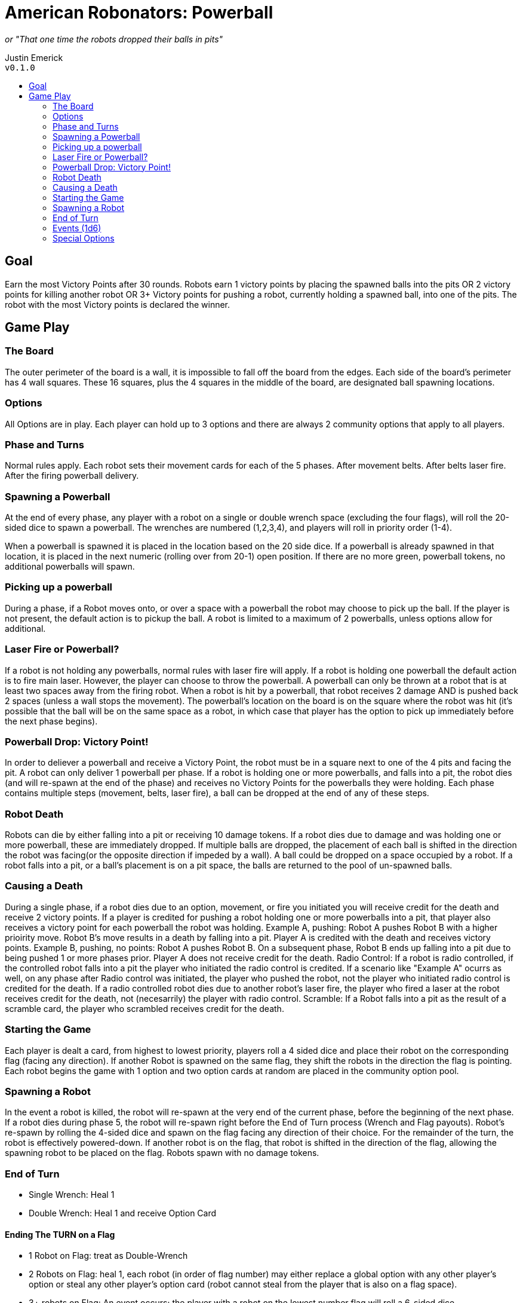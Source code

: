 :toc: macro
:toc-title:
= American Robonators: Powerball

_or "That one time the robots dropped their balls in pits"_

Justin Emerick +
`v0.1.0`

toc::[]

== Goal
Earn the most Victory Points after 30 rounds. Robots earn 1 victory points by placing the spawned balls into the pits OR 2 victory points for killing another robot OR 3+ Victory points for pushing a robot, currently holding a spawned ball, into one of the pits. The robot with the most Victory points is declared the winner.

== Game Play

=== The Board
The outer perimeter of the board is a wall, it is impossible to fall off the board from the edges. Each side of the board’s perimeter has 4 wall squares. These 16 squares, plus the 4 squares in the middle of the board, are designated ball spawning locations.

=== Options
All Options are in play. Each player can hold up to 3 options and there are always 2 community options that apply to all players.

=== Phase and Turns
Normal rules apply. Each robot sets their movement cards for each of the 5 phases. After movement belts. After belts laser fire. After the firing powerball delivery.

=== Spawning a Powerball
At the end of every phase, any player with a robot on a single or double wrench space (excluding the four flags), will roll the 20-sided dice to spawn a powerball. The wrenches are numbered (1,2,3,4), and players will roll in priority order (1-4).

When a powerball is spawned it is placed in the location based on the 20 side dice. If a powerball is already spawned in that location, it is placed in the next numeric (rolling over from 20-1) open position. If there are no more green, powerball tokens, no additional powerballs will spawn.

=== Picking up a powerball
During a phase, if a Robot moves onto, or over a space with a powerball the robot may choose to pick up the ball. If the player is not present, the default action is to pickup the ball. A robot is limited to a maximum of 2 powerballs, unless options allow for additional.

=== Laser Fire or Powerball?
If a robot is not holding any powerballs, normal rules with laser fire will apply. If a robot is holding one powerball the default action is to fire main laser. However, the player can choose to throw the powerball.
A powerball can only be thrown at a robot that is at least two spaces away from the firing robot.
When a robot is hit by a powerball, that robot receives 2 damage AND is pushed back 2 spaces (unless a wall stops the movement). The powerball’s location on the board is on the square where the robot was hit (it’s possible that the ball will be on the same space as a robot, in which case that player has the option to pick up immediately before the next phase begins).

=== Powerball Drop: Victory Point!
In order to deliever a powerball and receive a Victory Point, the robot must be in a square next to one of the 4 pits and facing the pit. A robot can only deliver 1 powerball per phase. If a robot is holding one or more powerballs, and falls into a pit, the robot dies (and will re-spawn at the end of the phase) and receives no Victory Points for the powerballs they were holding. Each phase contains multiple steps (movement, belts, laser fire), a ball can be dropped at the end of any of these steps.

=== Robot Death
Robots can die by either falling into a pit or receiving 10 damage tokens. If a robot dies due to damage and was holding one or more powerball, these are immediately dropped. If multiple balls are dropped, the placement of each ball is shifted in the direction the robot was facing(or the opposite direction if impeded by a wall). A ball could be dropped on a space occupied by a robot. If a robot falls into a pit, or a ball's placement is on a pit space, the balls are returned to the pool of un-spawned balls.

=== Causing a Death
During a single phase, if a robot dies due to an option, movement, or fire you initiated you will receive credit for the death and receive 2 victory points. If a player is credited for pushing a robot holding one or more powerballs into a pit, that player also receives a victory point for each powerball the robot was holding.
Example A, pushing: Robot A pushes Robot B with a higher prioirity move. Robot B's move results in a death by falling into a pit. Player A is credited with the death and receives victory points.
Example B, pushing, no points: Robot A pushes Robot B. On a subsequent phase, Robot B ends up falling into a pit due to being pushed 1 or more phases prior. Player A does not receive credit for the death.
Radio Control: If a robot is radio controlled, if the controlled robot falls into a pit the player who initiated the radio control is credited. If a scenario like "Example A" ocurrs as well, on any phase after Radio control was initiated, the player who pushed the robot, not the player who initiated radio control is credited for the death. If a radio controlled robot dies due to another robot's laser fire, the player who fired a laser at the robot receives credit for the death, not (necesarrily) the player with radio control.
Scramble: If a Robot falls into a pit as the result of a scramble card, the player who scrambled receives credit for the death.

=== Starting the Game
Each player is dealt a card, from highest to lowest priority, players roll a 4 sided dice and place their robot on the corresponding flag (facing any direction). If another Robot is spawned on the same flag, they shift the robots in the direction the flag is pointing. Each robot begins the game with 1 option and two option cards at random are placed in the community option pool.

=== Spawning a Robot
In the event a robot is killed, the robot will re-spawn at the very end of the current phase, before the beginning of the next phase. If a robot dies during phase 5, the robot will re-spawn right before the End of Turn process (Wrench and Flag payouts). Robot’s re-spawn by rolling the 4-sided dice and spawn on the flag facing any direction of their choice. For the remainder of the turn, the robot is effectively powered-down. If another robot is on the flag, that robot is shifted in the direction of the flag, allowing the spawning robot to be placed on the flag. Robots spawn with no damage tokens.

=== End of Turn
* Single Wrench: Heal 1
* Double Wrench: Heal 1 and receive Option Card

==== Ending The TURN on a Flag
* 1 Robot on Flag: treat as Double-Wrench
* 2 Robots on Flag: heal 1, each robot (in order of flag number) may either replace a global option with any other player’s option or steal any other player’s option card (robot cannot steal from the player that is also on a flag space).
* 3+ robots on Flag: An event occurs; the player with a robot on the lowest number flag will roll a 6-sided dice.

=== Events (1d6)
1. Earth Quake: Roll a 4 sided dice, robots shift two spaces that direction, any Powerballs the robot is holding are dropped and left on the space where the robot was moved from.
2.  Power Heal: Robots on flag spaces heal up to 3 damage
3.  Buzz Bomb: Robots on flag spaces receive a buzz bomb to be placed in any open space adjacent to their robot. This buzz bomb is dealt 5 movement cards next turn. If the bomb touches another robot it explodes. The bomb will explode directly after the powerball step of phase 5 on the next turn. Damage: 6,3,1
4. Turrets: Robots on flags fully heal. The robots on the flags are permanently stationed on the flags for the next turn. During the movement phase, robots perform a U-turn with the lowest priority. During the laser fire step Robots do 2 laser damage to any square within 4 spaces from the flag. If a robot re-spawns on the flag, the spawned robot is placed one space from the flag based on the direction of the flag arrow.
5. Meteor Shower: Each robot on a flag (in order of flag number) will roll two, 6-sided dice, twice (X, Y axis).  Where meteor lands will do: 8, 4, 2, 1 damage. If a robot on a flag dies before being able to roll, they lose the ability to roll. Robots that died will re-spawn after all meteors have landed.
6. Option Shuffle: Take 2 Options cards (in order of flag number) from the discard pile, you may keep these, trade with another player (not a player on a flag), or trade with the community options.

=== Special Options
* Mechanical Arm: Player with Mechanical Arm allows robot to pick up a ball from an adjecent space and deposit a powerball without facing the pit. Mechanical Arm does not allow a user to be touching a flag or wrench space from an adjecent space.
* Reverse Gear: Player with Reverse Gear can deposit a powerball either facing or facing away from a pit.
* Extra Memory: Robot can hold an additional Powerball
* Double Barrel: the robot either fires 1 laser and 1 powerball or can fire 2 powerballs.
	** When 2 powerballs are fired, the targeted robot receives 4 damage and is pushed up to 4 spaces. The landing spot of one powerball is on the initial target robot space and the other powerball is placed in the next space along the path (In the event that this cannot occur, the second ball is place in the opposite square on the path).
* Gyroscopic Stabilizer: Turns off belt (this is not a choice).
* High Powered Laser: When throwing a powerball, it does 3 damage to a Robot and pushes up to 3 spaces.
* Superior Archive: Option is out of the game

